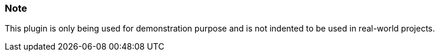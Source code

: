 ### Note

This plugin is only being used for demonstration purpose and is not indented to be used in real-world projects.
